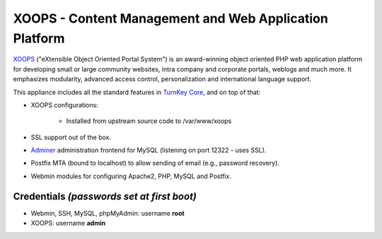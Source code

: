 XOOPS - Content Management and Web Application Platform
=======================================================

`XOOPS`_ ("eXtensible Object Oriented Portal System") is an
award-winning object oriented PHP web application platform for
developing small or large community websites, intra company and
corporate portals, weblogs and much more. It emphasizes modularity,
advanced access control, personalization and international language
support.

This appliance includes all the standard features in `TurnKey Core`_,
and on top of that:

- XOOPS configurations:
   
   - Installed from upstream source code to /var/www/xoops

- SSL support out of the box.
- `Adminer`_ administration frontend for MySQL (listening on port
  12322 - uses SSL).
- Postfix MTA (bound to localhost) to allow sending of email (e.g.,
  password recovery).
- Webmin modules for configuring Apache2, PHP, MySQL and Postfix.

Credentials *(passwords set at first boot)*
-------------------------------------------

-  Webmin, SSH, MySQL, phpMyAdmin: username **root**
-  XOOPS: username **admin**


.. _XOOPS: http://xoops.org/
.. _TurnKey Core: http://www.turnkeylinux.org/core
.. _Adminer: http://www.phpmyadmin.net
